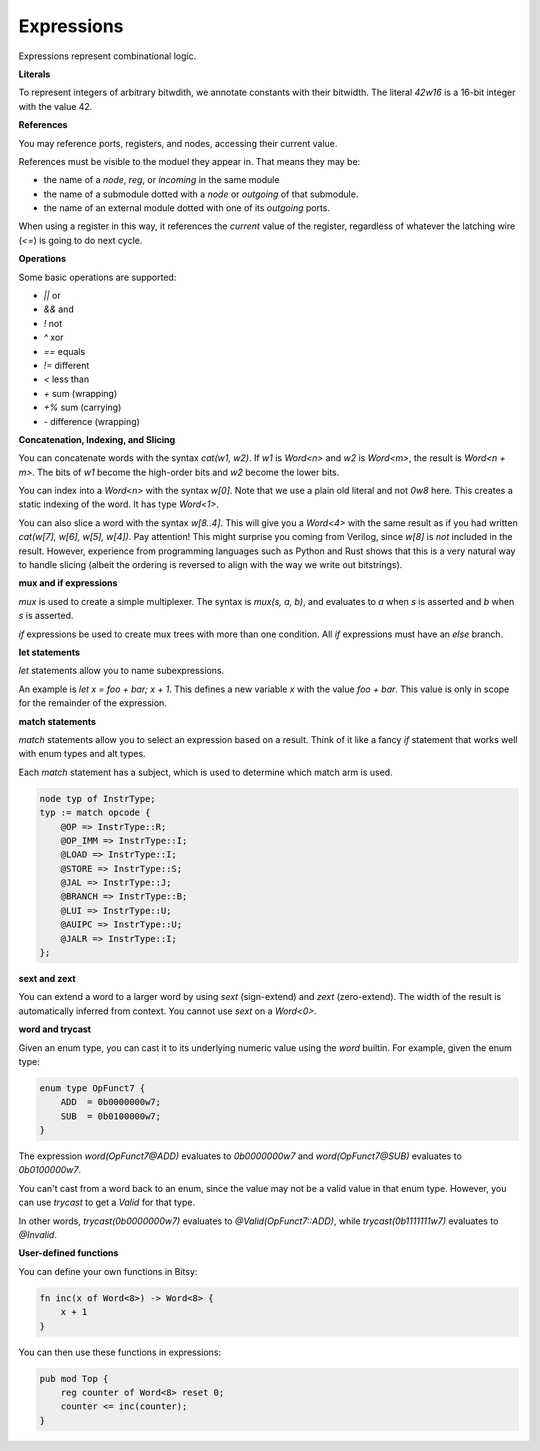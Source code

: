 Expressions
===========
Expressions represent combinational logic.

**Literals**

To represent integers of arbitrary bitwdith, we annotate constants with their bitwidth.
The literal `42w16` is a 16-bit integer with the value 42.

**References**

You may reference ports, registers, and nodes, accessing their current value.

References must be visible to the moduel they appear in.
That means they may be:

* the name of a `node`, `reg`, or `incoming` in the same module
* the name of a submodule dotted with a `node` or `outgoing` of that submodule.
* the name of an external module dotted with one of its `outgoing` ports.

When using a register in this way, it references the *current* value of the register,
regardless of whatever the latching wire (`<=`) is going to do next cycle.

**Operations**

Some basic operations are supported:

* `||` or
* `&&` and
* `!` not
* `^` xor
* `==` equals
* `!=` different
* `<` less than
* `+` sum (wrapping)
* `+%` sum (carrying)
* `-` difference (wrapping)

**Concatenation, Indexing, and Slicing**

You can concatenate words with the syntax `cat(w1, w2)`.
If `w1` is `Word<n>` and `w2` is `Word<m>`, the result is `Word<n + m>`.
The bits of `w1` become the high-order bits and `w2` become the lower bits.

You can index into a `Word<n>` with the syntax `w[0]`.
Note that we use a plain old literal and not `0w8` here.
This creates a static indexing of the word.
It has type `Word<1>`.

You can also slice a word with the syntax `w[8..4]`.
This will give you a `Word<4>` with the same result as if you had written
`cat(w[7], w[6], w[5], w[4])`.
Pay attention!
This might surprise you coming from Verilog, since `w[8]` is *not* included in the result.
However, experience from programming languages such as Python and Rust shows
that this is a very natural way to handle slicing
(albeit the ordering is reversed to align with the way we write out bitstrings).

**mux and if expressions**

`mux` is used to create a simple multiplexer.
The syntax is `mux(s, a, b)`, and evaluates to `a` when `s` is asserted and `b` when `s` is asserted.

`if` expressions be used to create mux trees with more than one condition.
All `if` expressions must have an `else` branch.

**let statements**

`let` statements allow you to name subexpressions.

An example is `let x = foo + bar; x + 1`.
This defines a new variable `x` with the value `foo + bar`.
This value is only in scope for the remainder of the expression.

**match statements**

`match` statements allow you to select an expression based on a result.
Think of it like a fancy `if` statement that works well with enum types and alt types.

Each `match` statement has a subject, which is used to determine which match arm is used.

.. code-block:: bitsy

    node typ of InstrType;
    typ := match opcode {
        @OP => InstrType::R;
        @OP_IMM => InstrType::I;
        @LOAD => InstrType::I;
        @STORE => InstrType::S;
        @JAL => InstrType::J;
        @BRANCH => InstrType::B;
        @LUI => InstrType::U;
        @AUIPC => InstrType::U;
        @JALR => InstrType::I;
    };

**sext and zext**

You can extend a word to a larger word by using `sext` (sign-extend) and `zext` (zero-extend).
The width of the result is automatically inferred from context.
You cannot use `sext` on a `Word<0>`.

**word and trycast**

Given an enum type, you can cast it to its underlying numeric value using the `word` builtin.
For example, given the enum type:

.. code-block:: bitsy

    enum type OpFunct7 {
        ADD  = 0b0000000w7;
        SUB  = 0b0100000w7;
    }

The expression `word(OpFunct7@ADD)` evaluates to `0b0000000w7` and
`word(OpFunct7@SUB)` evaluates to `0b0100000w7`.

You can't cast from a word back to an enum,
since the value may not be a valid value in that enum type.
However, you can use `trycast` to get a `Valid` for that type.

In other words, `trycast(0b0000000w7)` evaluates to `@Valid(OpFunct7::ADD)`,
while `trycast(0b1111111w7)` evaluates to `@Invalid`.

**User-defined functions**

You can define your own functions in Bitsy:

.. code-block:: bitsy

    fn inc(x of Word<8>) -> Word<8> {
        x + 1
    }

You can then use these functions in expressions:

.. code-block:: bitsy

    pub mod Top {
        reg counter of Word<8> reset 0;
        counter <= inc(counter);
    }
